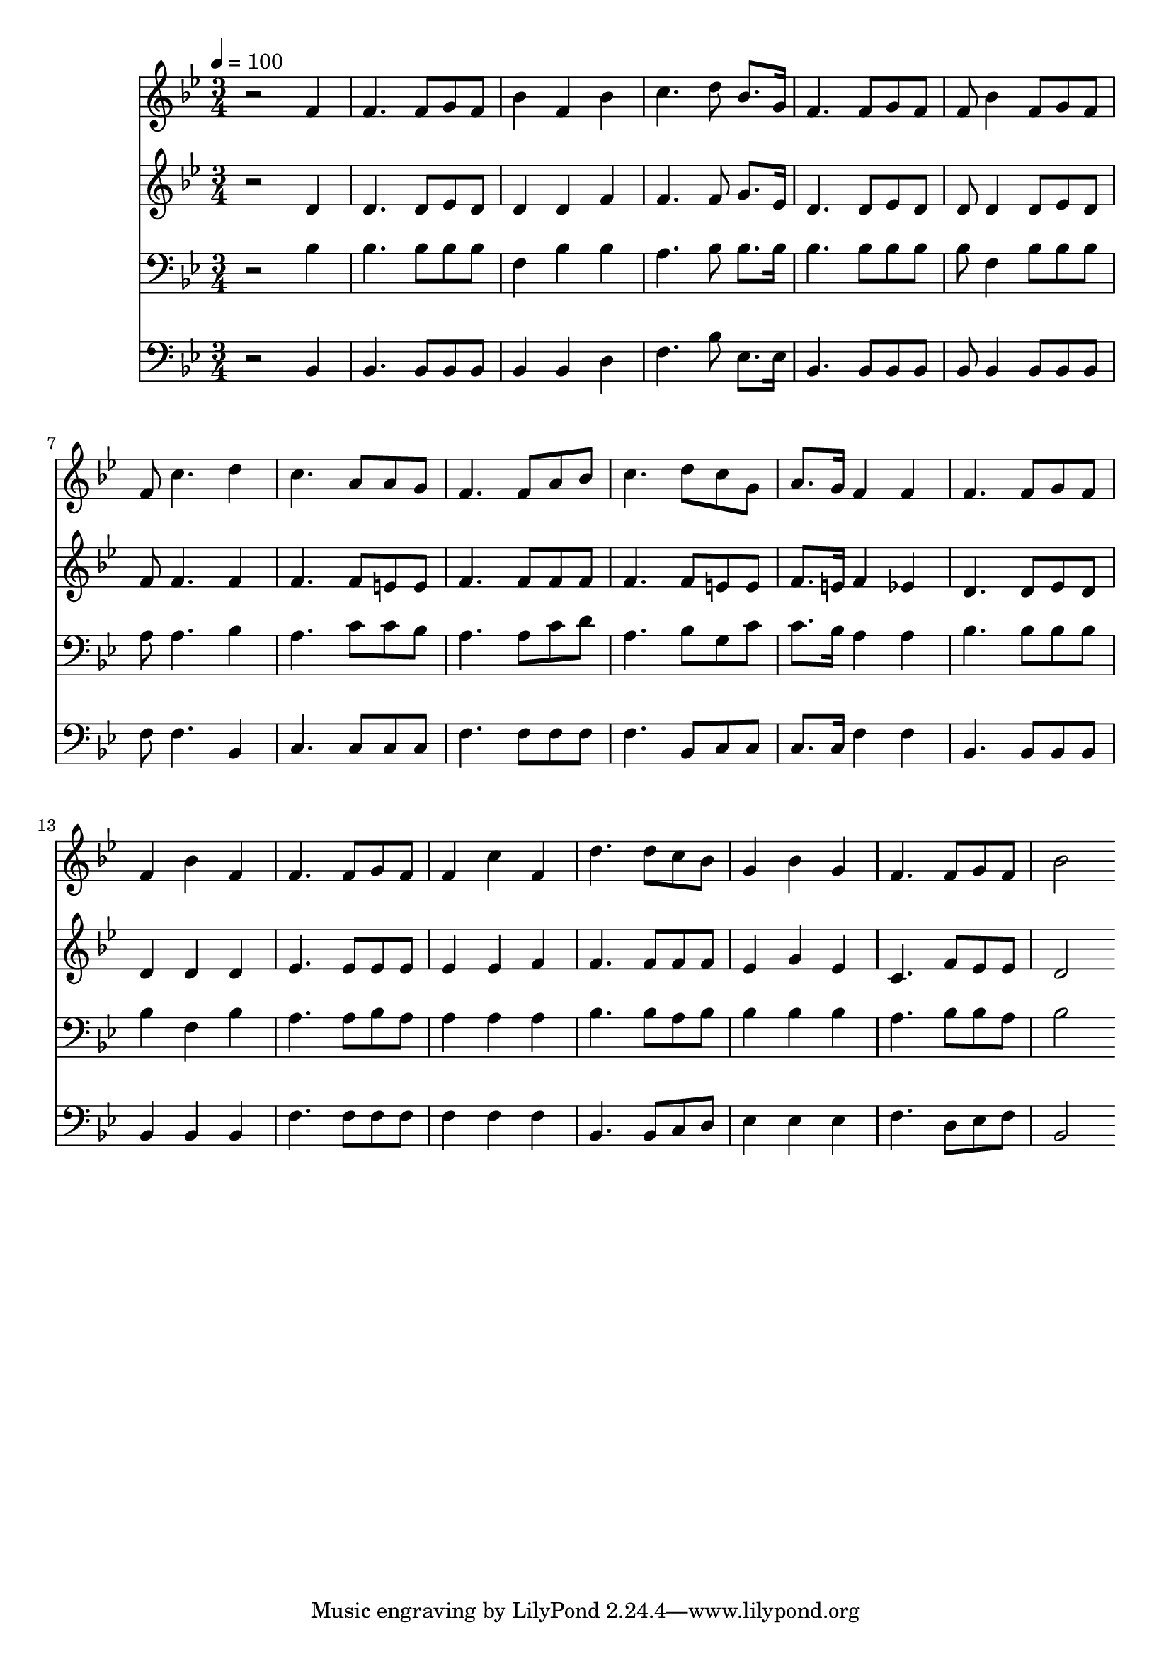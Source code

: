 % Lily was here -- automatically converted by c:/Program Files (x86)/LilyPond/usr/bin/midi2ly.py from mid/362.mid
\version "2.14.0"

\layout {
  \context {
    \Voice
    \remove "Note_heads_engraver"
    \consists "Completion_heads_engraver"
    \remove "Rest_engraver"
    \consists "Completion_rest_engraver"
  }
}

trackAchannelA = {


  \key bes \major
    
  \time 3/4 
  

  \key bes \major
  
  \tempo 4 = 100 
  
}

trackA = <<
  \context Voice = voiceA \trackAchannelA
>>


trackBchannelB = \relative c {
  r2 f'4 
  | % 2
  f4. f8 g f 
  | % 3
  bes4 f bes 
  | % 4
  c4. d8 bes8. g16 
  | % 5
  f4. f8 g f 
  | % 6
  f bes4 f8 g f 
  | % 7
  f c'4. d4 
  | % 8
  c4. a8 a g 
  | % 9
  f4. f8 a bes 
  | % 10
  c4. d8 c g 
  | % 11
  a8. g16 f4 f 
  | % 12
  f4. f8 g f 
  | % 13
  f4 bes f 
  | % 14
  f4. f8 g f 
  | % 15
  f4 c' f, 
  | % 16
  d'4. d8 c bes 
  | % 17
  g4 bes g 
  | % 18
  f4. f8 g f 
  | % 19
  bes2 
}

trackB = <<
  \context Voice = voiceA \trackBchannelB
>>


trackCchannelB = \relative c {
  r2 d'4 
  | % 2
  d4. d8 ees d 
  | % 3
  d4 d f 
  | % 4
  f4. f8 g8. ees16 
  | % 5
  d4. d8 ees d 
  | % 6
  d d4 d8 ees d 
  | % 7
  f f4. f4 
  | % 8
  f4. f8 e e 
  | % 9
  f4. f8 f f 
  | % 10
  f4. f8 e e 
  | % 11
  f8. e16 f4 ees 
  | % 12
  d4. d8 ees d 
  | % 13
  d4 d d 
  | % 14
  ees4. ees8 ees ees 
  | % 15
  ees4 ees f 
  | % 16
  f4. f8 f f 
  | % 17
  ees4 g ees 
  | % 18
  c4. f8 ees ees 
  | % 19
  d2 
}

trackC = <<
  \context Voice = voiceA \trackCchannelB
>>


trackDchannelB = \relative c {
  r2 bes'4 
  | % 2
  bes4. bes8 bes bes 
  | % 3
  f4 bes bes 
  | % 4
  a4. bes8 bes8. bes16 
  | % 5
  bes4. bes8 bes bes 
  | % 6
  bes f4 bes8 bes bes 
  | % 7
  a a4. bes4 
  | % 8
  a4. c8 c bes 
  | % 9
  a4. a8 c d 
  | % 10
  a4. bes8 g c 
  | % 11
  c8. bes16 a4 a 
  | % 12
  bes4. bes8 bes bes 
  | % 13
  bes4 f bes 
  | % 14
  a4. a8 bes a 
  | % 15
  a4 a a 
  | % 16
  bes4. bes8 a bes 
  | % 17
  bes4 bes bes 
  | % 18
  a4. bes8 bes a 
  | % 19
  bes2 
}

trackD = <<

  \clef bass
  
  \context Voice = voiceA \trackDchannelB
>>


trackEchannelB = \relative c {
  r2 bes4 
  | % 2
  bes4. bes8 bes bes 
  | % 3
  bes4 bes d 
  | % 4
  f4. bes8 ees,8. ees16 
  | % 5
  bes4. bes8 bes bes 
  | % 6
  bes bes4 bes8 bes bes 
  | % 7
  f' f4. bes,4 
  | % 8
  c4. c8 c c 
  | % 9
  f4. f8 f f 
  | % 10
  f4. bes,8 c c 
  | % 11
  c8. c16 f4 f 
  | % 12
  bes,4. bes8 bes bes 
  | % 13
  bes4 bes bes 
  | % 14
  f'4. f8 f f 
  | % 15
  f4 f f 
  | % 16
  bes,4. bes8 c d 
  | % 17
  ees4 ees ees 
  | % 18
  f4. d8 ees f 
  | % 19
  bes,2 
}

trackE = <<

  \clef bass
  
  \context Voice = voiceA \trackEchannelB
>>


\score {
  <<
    \context Staff=trackB \trackA
    \context Staff=trackB \trackB
    \context Staff=trackC \trackA
    \context Staff=trackC \trackC
    \context Staff=trackD \trackA
    \context Staff=trackD \trackD
    \context Staff=trackE \trackA
    \context Staff=trackE \trackE
  >>
  \layout {}
  \midi {}
}
